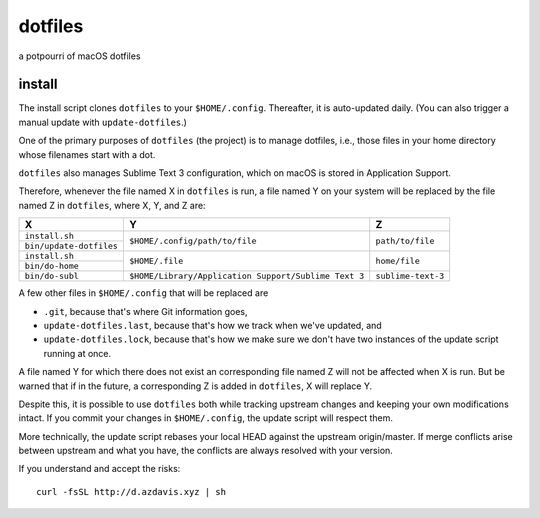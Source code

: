 dotfiles
========

a potpourri of macOS dotfiles

install
-------

The install script clones ``dotfiles`` to your ``$HOME/.config``. Thereafter,
it is auto-updated daily. (You can also trigger a manual update with
``update-dotfiles``.)

One of the primary purposes of ``dotfiles`` (the project) is to manage
dotfiles, i.e., those files in your home directory whose filenames start with a
dot.

``dotfiles`` also manages Sublime Text 3 configuration, which on macOS is
stored in Application Support.

Therefore, whenever the file named X in ``dotfiles`` is run, a file named Y on
your system will be replaced by the file named Z in ``dotfiles``, where X, Y,
and Z are:

+-------------------------+------------------------------------------------------+--------------------+
| X                       | Y                                                    | Z                  |
+=========================+======================================================+====================+
| ``install.sh``          |                                                      |                    |
+-------------------------+ ``$HOME/.config/path/to/file``                       | ``path/to/file``   |
| ``bin/update-dotfiles`` |                                                      |                    |
+-------------------------+------------------------------------------------------+--------------------+
| ``install.sh``          |                                                      |                    |
+-------------------------+ ``$HOME/.file``                                      | ``home/file``      |
| ``bin/do-home``         |                                                      |                    |
+-------------------------+------------------------------------------------------+--------------------+
| ``bin/do-subl``         | ``$HOME/Library/Application Support/Sublime Text 3`` | ``sublime-text-3`` |
+-------------------------+------------------------------------------------------+--------------------+

A few other files in ``$HOME/.config`` that will be replaced are

- ``.git``, because that's where Git information goes,
- ``update-dotfiles.last``, because that's how we track when we've updated, and
- ``update-dotfiles.lock``, because that's how we make sure we don't have two
  instances of the update script running at once.

A file named Y for which there does not exist an corresponding file named Z
will not be affected when X is run. But be warned that if in the future, a
corresponding Z is added in ``dotfiles``, X will replace Y.

Despite this, it is possible to use ``dotfiles`` both while tracking upstream
changes and keeping your own modifications intact. If you commit your changes
in ``$HOME/.config``, the update script will respect them.

More technically, the update script rebases your local HEAD against the
upstream origin/master. If merge conflicts arise between upstream and what you
have, the conflicts are always resolved with your version.

If you understand and accept the risks::

    curl -fsSL http://d.azdavis.xyz | sh
